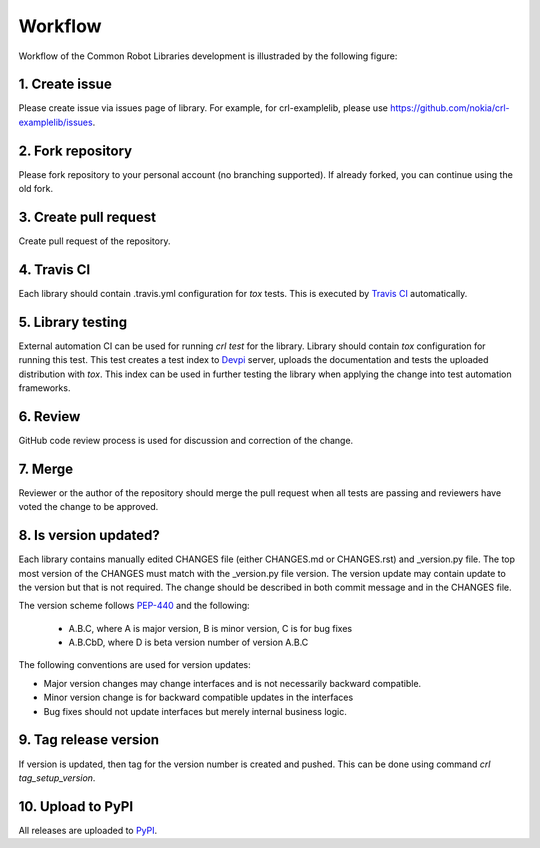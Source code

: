 Workflow
========

Workflow of the Common Robot Libraries development is illustraded by the
following figure:

.. graphviz::

   digraph {
      rankdir=TB
      label="Workflow";
      node [style=filled]
      subgraph sequence {
         node [shape=circle, color=lightblue];
         start [label="Start"];
         stop  [label="Stop"];
         node [shape=box, color=lightblue];
         create [label="1. Create issue"];
         fork [label="2. Fork repository"];
         pull [label="3. Create pull request"];
         node [color=lightcoral]
         travis [label="4. Travis CI"];
         testing [label="5. Library testing"];
         node [shape=box, color=wheat];
         review [label="6. Review"];
         merge [label="7. Merge"];
         newversion [label="8. Is version\nupdated?", color=lightcoral, shape=diamond];
         node [shape=box, color=lightcoral];
         tag [label="9. Tag release version"];
         upload [label="10. Upload to PyPI"];
         pypi [shape=cylinder, color=whitesmoke, label="PyPI"];
         start -> create -> fork -> pull -> {travis testing review}
         review -> merge -> newversion;
         newversion -> tag [label="yes"];
         newversion -> stop [label="no"];
         tag -> upload -> {pypi, stop};
         {rank=same; create; fork; pull};
         {rank=same; travis; testing; review};
         {rank=same; upload; pypi}
      }
      subgraph roles {
         node [shape=box]
         contributor [label="Contributor", color=lightblue]
         ci [label="Automation", color=lightcoral]
         reviewer [label="Reviewer", color=wheat]
         {rank=same; contributor;ci;reviewer}
      }
   }

1. Create issue
---------------

Please create issue via issues page of library. For example, for
crl-examplelib, please use https://github.com/nokia/crl-examplelib/issues.

2. Fork repository
------------------

Please fork repository to your personal account (no branching supported). If
already forked, you can continue using the old fork.

3. Create pull request
----------------------

Create pull request of the repository.

4. Travis CI
------------

Each library should contain .travis.yml configuration for *tox* tests. This is executed
by `Travis CI`_ automatically.

.. _`Travis CI`: https://travis-ci.org/

5. Library testing
------------------

External automation CI can be used for running *crl test* for the library.
Library should contain *tox* configuration for running this test. This test
creates a test index to Devpi_ server, uploads the documentation and tests the
uploaded distribution with *tox*. This index can be used in further testing the
library when applying the change into test automation frameworks.

.. _Devpi: https://devpi.net/docs/devpi/devpi/stable/%2Bd/index.html

6. Review
---------

GitHub code review process is used for discussion and correction of the change.

7. Merge
--------

Reviewer or the author of the repository should merge the pull request when all
tests are passing and reviewers have voted the change to be approved.

8. Is version updated?
----------------------

Each library contains manually edited CHANGES file (either CHANGES.md or
CHANGES.rst) and _version.py file. The top most version of the CHANGES must
match with the _version.py file version. The version update may contain update
to the version but that is not required. The change should be described in both
commit message and in the CHANGES file.

The version scheme follows PEP-440_ and the following:

  - A.B.C, where A is major version, B is minor version, C is for bug fixes

  - A.B.CbD, where D is beta version number of version A.B.C

The following conventions are used for version updates:

- Major version changes may change interfaces and is not necessarily backward
  compatible.

- Minor version change is for backward compatible updates in the interfaces

- Bug fixes should not update interfaces but merely internal business logic.

.. _PEP-440: https://www.python.org/dev/peps/pep-0440

9. Tag release version
----------------------

If version is updated, then tag for the version number is created and pushed.
This can be done using command *crl tag_setup_version*.

10. Upload to PyPI
------------------

All releases are uploaded to PyPI_.

.. _PyPI: https://pypi.org
